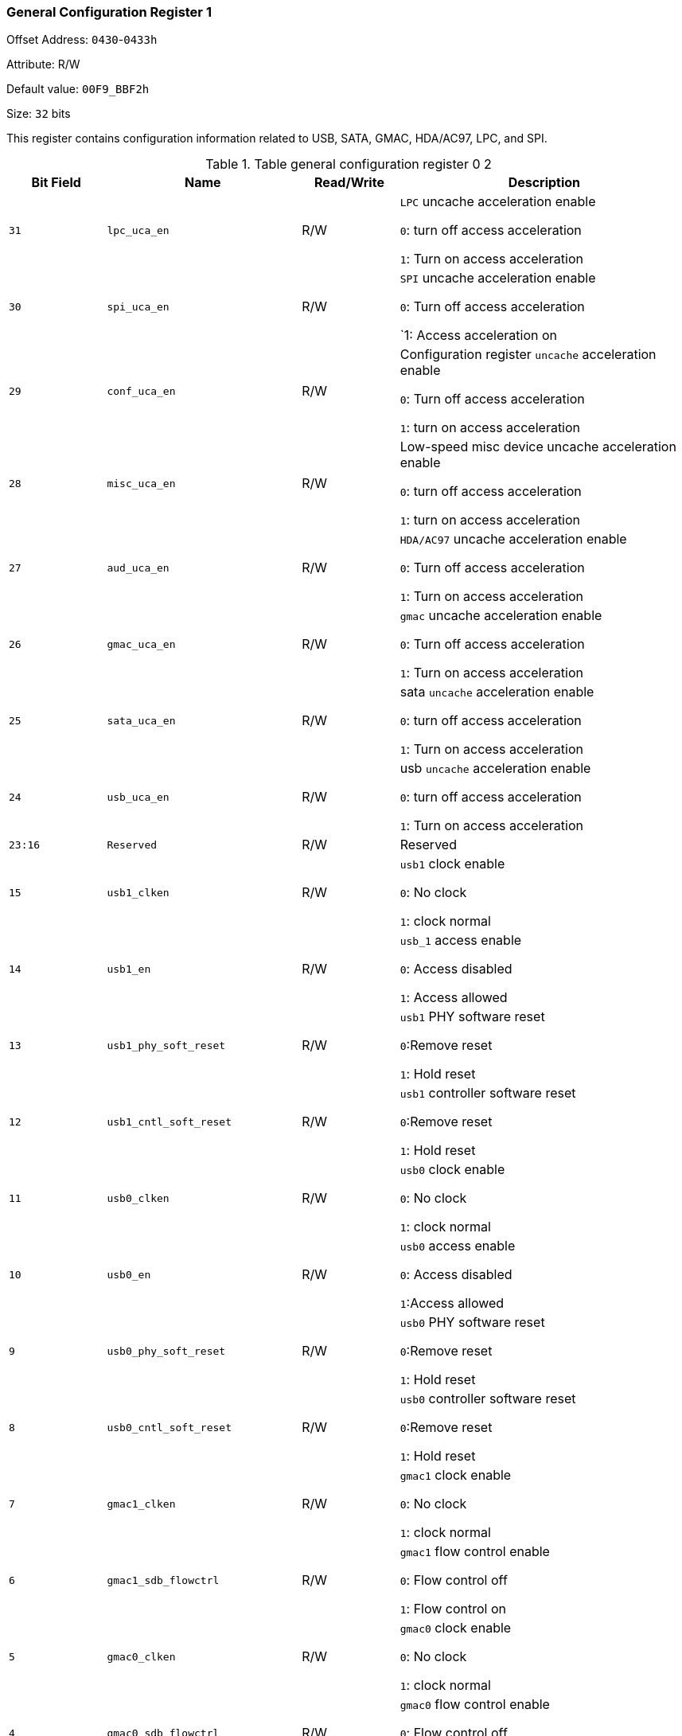 [[general-configuration-register-1]]
=== General Configuration Register 1

Offset Address: `0430`-`0433h`

Attribute: R/W

Default value: `00F9_BBF2h`

Size: `32` bits

This register contains configuration information related to USB, SATA, GMAC, HDA/AC97, LPC, and SPI.

[[table-general-configuration-register-0-2]]
.Table general configuration register 0 2
[%header,cols="^1m,^2m,^1,3"]
|===
|Bit Field
|Name
|Read/Write
|Description

|31
|lpc_uca_en
|R/W
|`LPC` uncache acceleration enable

`0`: turn off access acceleration

`1`: Turn on access acceleration

|30
|spi_uca_en
|R/W
|`SPI` uncache acceleration enable

`0`: Turn off access acceleration

`1: Access acceleration on

|29
|conf_uca_en
|R/W
|Configuration register `uncache` acceleration enable

`0`: Turn off access acceleration

`1`: turn on access acceleration

|28
|misc_uca_en
|R/W
|Low-speed misc device uncache acceleration enable

`0`: turn off access acceleration

`1`: turn on access acceleration

|27
|aud_uca_en
|R/W
|`HDA/AC97` uncache acceleration enable

`0`: Turn off access acceleration

`1`: Turn on access acceleration

|26
|gmac_uca_en
|R/W
|`gmac` uncache acceleration enable

`0`: Turn off access acceleration

`1`: Turn on access acceleration

|25
|sata_uca_en
|R/W
|sata `uncache` acceleration enable

`0`: turn off access acceleration

`1`: Turn on access acceleration

|24
|usb_uca_en
|R/W
|usb `uncache` acceleration enable

`0`: turn off access acceleration

`1`: Turn on access acceleration

|23:16
|Reserved
|R/W
|Reserved

|15
|usb1_clken
|R/W
|`usb1` clock enable

`0`: No clock

`1`: clock normal

|14
|usb1_en
|R/W
|`usb_1` access enable

`0`: Access disabled

`1`: Access allowed

|13
|usb1_phy_soft_reset
|R/W
|`usb1` PHY software reset

`0`:Remove reset

`1`: Hold reset

|12
|usb1_cntl_soft_reset
|R/W
|`usb1` controller software reset

`0`:Remove reset

`1`: Hold reset

|11
|usb0_clken
|R/W
|`usb0` clock enable

`0`: No clock

`1`: clock normal

|10
|usb0_en
|R/W
|`usb0` access enable

`0`: Access disabled

`1`:Access allowed

|9
|usb0_phy_soft_reset
|R/W
|`usb0` PHY software reset

`0`:Remove reset

`1`: Hold reset

|8
|usb0_cntl_soft_reset
|R/W
|`usb0` controller software reset

`0`:Remove reset

`1`: Hold reset

|7
|gmac1_clken
|R/W
|`gmac1` clock enable

`0`: No clock

`1`: clock normal

|6
|gmac1_sdb_flowctrl
|R/W
|`gmac1` flow control enable

`0`: Flow control off

`1`: Flow control on

|5
|gmac0_clken
|R/W
|`gmac0` clock enable

`0`: No clock

`1`: clock normal

|4
|gmac0_sdb_flowctrl
|R/W
|`gmac0` flow control enable

`0`: Flow control off

`1`: Flow control on

|3:2
|usb_ref_clk_sel
|R/W
|`USB` PHY Reference Clock Selection

`00b`: Use external 12MHz crystal

`10b`: Use internal reference clock

|1
|usb_ehci_dma64_en
|R/W
|Enables usb EHCI `64`-bit `DMA` address mode

`0`: Use `32`-bit DMA address mode

`1`: Use `64`-bit DMA address mode

|0
|default_route_cfg1
|R/W
|Use fixed addresses to access devices such as `USB`, `SATA`, `GMAC`, etc.

`0`: Use the PCI configuration header to configure the device address

`1`: Use fixed address to access the device

If fix_default_route is `1`, then the signal is constant to `1`.
|===

Note: In order to support the USB sleep-wake function, the USB reference clock must use a 12MHz external crystal.

Offset Address: `0430`-`0437h`

Attribute: R/W

Default value: `1209_9900h`

Size: `32` bits

[[table-general-configuration-register-0-3]]
.Table general configuration register 0 3
[%header,cols="^1m,^2m,^1,3"]
|===
|Bit Field
|Name
|Read/Write
|Description

|28
|hda_dma_64
|R/W
|Enables `HDA64` bit DMA address mode

`0`: Use `32`-bit DMA address mode

`1`: Use `64`-bit DMA address mode

|27
|rtc_restart
|R/W
|RTC crystal oscillator restart

|26:24
|rtc_ds
|R/W
|RTC Crystal Oscillator Driver Configuration

|19
|sata2_clk_en
|R/W
|`SATA2` clock enable

`0`: No clock

`1`: Normal clock

|18
|sata2_en
|R/W
|`SATA2` access enable

`0`: Access disabled

`1`: Access allowed

|16
|sata2_cntl_soft_reset
|R/W
|`SATA2` controller software reset

`0`: Remove reset

`1`: Hold reset

|15
|sata1_clken
|R/W
|`SATA1` clock enable

`0`: No clock

`1`: Clock normal

|14
|sata1_en
|R/W
|`SATA1` access enable

`0`: Access disabled

`1`: Access allowed

|12
|sata1_cntl_soft_reset
|R/W
|`SATA1` controller software reset

`0`: Remove reset

`1: Hold reset

|11
|sata0_clken
|R/W
|`SATA0` clock enable

`0`: No clock

`1`: Clock normal

|10
|sata0_en
|R/W
|`SATA0` Access Enable

`0`: Access disabled

`1`: Access allowed

|8
|sata0_cntl_soft_reset
|R/W
|`SATA0` Controller software reset

`0`: Remove reset

`1`: Hold Reset

`7:1` Reserved R/W Reserved

|0
|lpc_en
|R/W
|`LPC` controller enable

`0`: Access is disabled

`1`: Access allowed
|===

